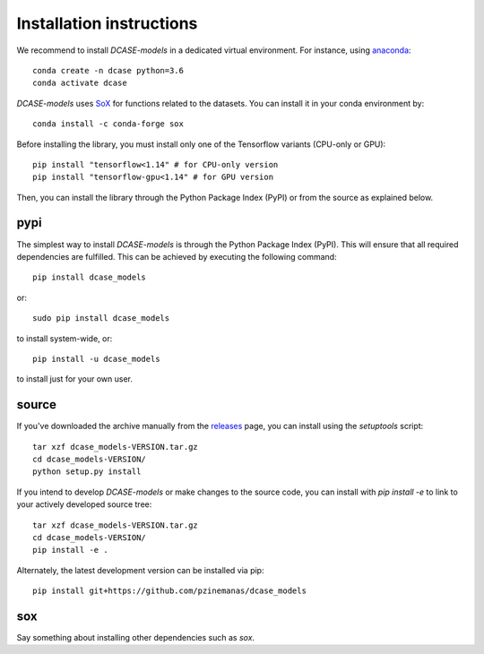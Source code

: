 Installation instructions
=========================

We recommend to install `DCASE-models` in a dedicated virtual environment. For instance,
using `anaconda <https://www.anaconda.com/>`_::

    conda create -n dcase python=3.6
    conda activate dcase

`DCASE-models` uses `SoX <http://sox.sourceforge.net/>`_ for functions related to the
datasets. You can install it in your conda environment by::

    conda install -c conda-forge sox

Before installing the library, you must install only one of the Tensorflow variants (CPU-only or GPU)::

    pip install "tensorflow<1.14" # for CPU-only version
    pip install "tensorflow-gpu<1.14" # for GPU version

Then, you can install the library through the Python Package Index (PyPI) or from the
source as explained below.

pypi
----
The simplest way to install `DCASE-models` is through the Python Package Index (PyPI).
This will ensure that all required dependencies are fulfilled.
This can be achieved by executing the following command::

    pip install dcase_models

or::

    sudo pip install dcase_models

to install system-wide, or::

    pip install -u dcase_models

to install just for your own user.


.. _install_from_source:

source
------

If you've downloaded the archive manually from the `releases
<https://github.com/pzinemanas/dcase_models/releases/>`_ page, you can install using the
`setuptools` script::

    tar xzf dcase_models-VERSION.tar.gz
    cd dcase_models-VERSION/
    python setup.py install

If you intend to develop `DCASE-models` or make changes to the source code, you can
install with `pip install -e` to link to your actively developed source tree::

    tar xzf dcase_models-VERSION.tar.gz
    cd dcase_models-VERSION/
    pip install -e .

Alternately, the latest development version can be installed via pip::

    pip install git+https://github.com/pzinemanas/dcase_models


sox
---

Say something about installing other dependencies such as `sox`. 
